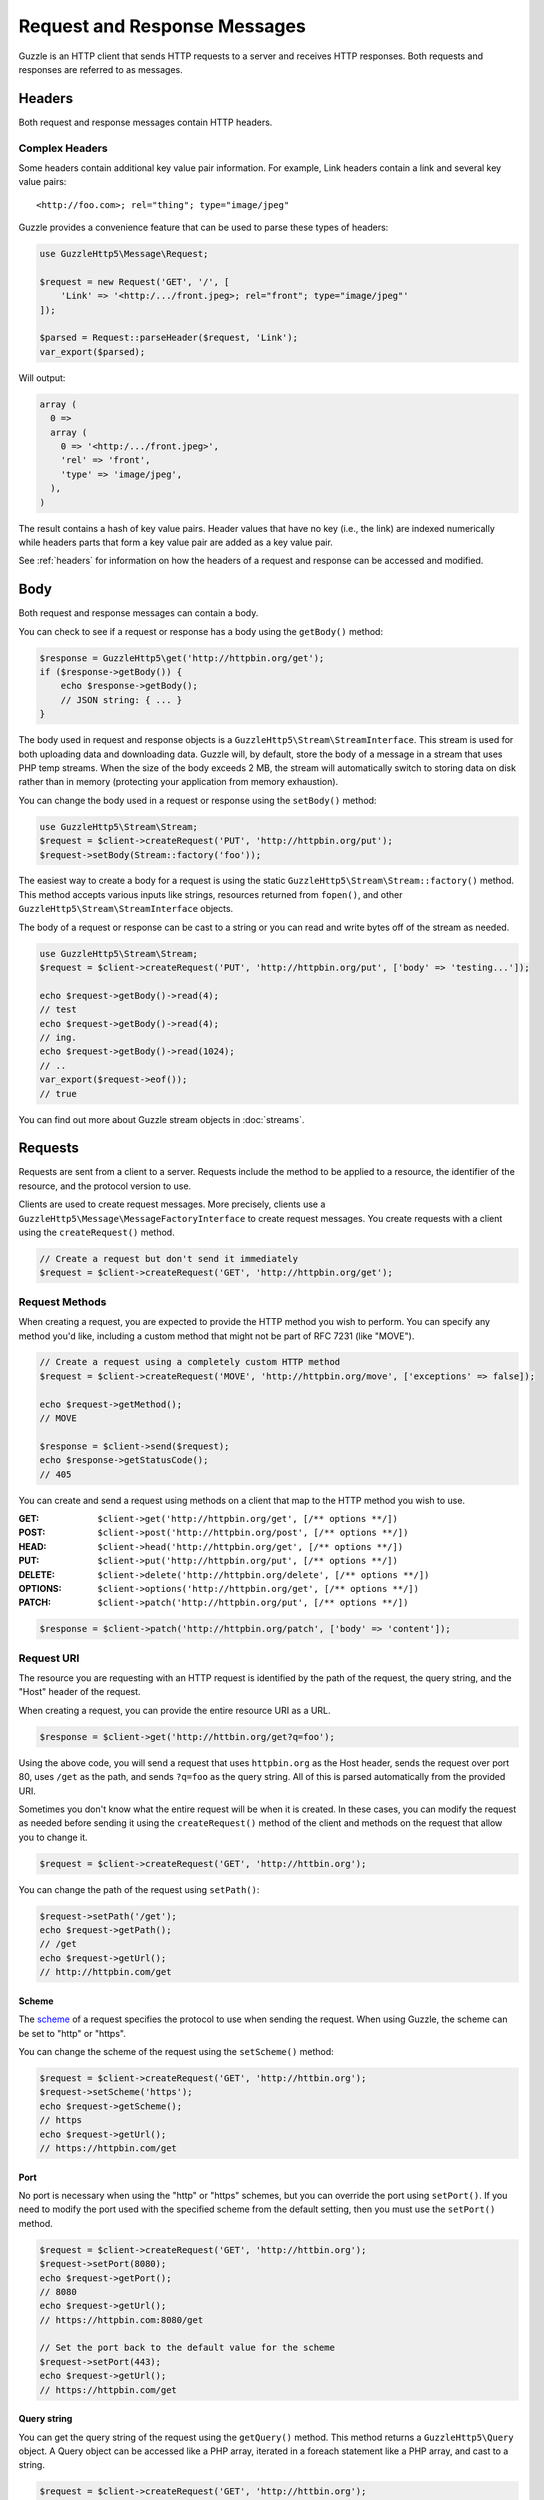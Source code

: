 =============================
Request and Response Messages
=============================

Guzzle is an HTTP client that sends HTTP requests to a server and receives HTTP
responses. Both requests and responses are referred to as messages.

Headers
=======

Both request and response messages contain HTTP headers.

Complex Headers
---------------

Some headers contain additional key value pair information. For example, Link
headers contain a link and several key value pairs:

::

    <http://foo.com>; rel="thing"; type="image/jpeg"

Guzzle provides a convenience feature that can be used to parse these types of
headers:

.. code-block:: php

    use GuzzleHttp5\Message\Request;

    $request = new Request('GET', '/', [
        'Link' => '<http:/.../front.jpeg>; rel="front"; type="image/jpeg"'
    ]);

    $parsed = Request::parseHeader($request, 'Link');
    var_export($parsed);

Will output:

.. code-block:: php

    array (
      0 =>
      array (
        0 => '<http:/.../front.jpeg>',
        'rel' => 'front',
        'type' => 'image/jpeg',
      ),
    )

The result contains a hash of key value pairs. Header values that have no key
(i.e., the link) are indexed numerically while headers parts that form a key
value pair are added as a key value pair.

See :ref:`headers` for information on how the headers of a request and response
can be accessed and modified.

Body
====

Both request and response messages can contain a body.

You can check to see if a request or response has a body using the
``getBody()`` method:

.. code-block:: php

    $response = GuzzleHttp5\get('http://httpbin.org/get');
    if ($response->getBody()) {
        echo $response->getBody();
        // JSON string: { ... }
    }

The body used in request and response objects is a
``GuzzleHttp5\Stream\StreamInterface``. This stream is used for both uploading
data and downloading data. Guzzle will, by default, store the body of a message
in a stream that uses PHP temp streams. When the size of the body exceeds
2 MB, the stream will automatically switch to storing data on disk rather than
in memory (protecting your application from memory exhaustion).

You can change the body used in a request or response using the ``setBody()``
method:

.. code-block:: php

    use GuzzleHttp5\Stream\Stream;
    $request = $client->createRequest('PUT', 'http://httpbin.org/put');
    $request->setBody(Stream::factory('foo'));

The easiest way to create a body for a request is using the static
``GuzzleHttp5\Stream\Stream::factory()`` method. This method accepts various
inputs like strings, resources returned from ``fopen()``, and other
``GuzzleHttp5\Stream\StreamInterface`` objects.

The body of a request or response can be cast to a string or you can read and
write bytes off of the stream as needed.

.. code-block:: php

    use GuzzleHttp5\Stream\Stream;
    $request = $client->createRequest('PUT', 'http://httpbin.org/put', ['body' => 'testing...']);

    echo $request->getBody()->read(4);
    // test
    echo $request->getBody()->read(4);
    // ing.
    echo $request->getBody()->read(1024);
    // ..
    var_export($request->eof());
    // true

You can find out more about Guzzle stream objects in :doc:`streams`.

Requests
========

Requests are sent from a client to a server. Requests include the method to
be applied to a resource, the identifier of the resource, and the protocol
version to use.

Clients are used to create request messages. More precisely, clients use
a ``GuzzleHttp5\Message\MessageFactoryInterface`` to create request messages.
You create requests with a client using the ``createRequest()`` method.

.. code-block:: php

    // Create a request but don't send it immediately
    $request = $client->createRequest('GET', 'http://httpbin.org/get');

Request Methods
---------------

When creating a request, you are expected to provide the HTTP method you wish
to perform. You can specify any method you'd like, including a custom method
that might not be part of RFC 7231 (like "MOVE").

.. code-block:: php

    // Create a request using a completely custom HTTP method
    $request = $client->createRequest('MOVE', 'http://httpbin.org/move', ['exceptions' => false]);

    echo $request->getMethod();
    // MOVE

    $response = $client->send($request);
    echo $response->getStatusCode();
    // 405

You can create and send a request using methods on a client that map to the
HTTP method you wish to use.

:GET: ``$client->get('http://httpbin.org/get', [/** options **/])``
:POST: ``$client->post('http://httpbin.org/post', [/** options **/])``
:HEAD: ``$client->head('http://httpbin.org/get', [/** options **/])``
:PUT: ``$client->put('http://httpbin.org/put', [/** options **/])``
:DELETE: ``$client->delete('http://httpbin.org/delete', [/** options **/])``
:OPTIONS: ``$client->options('http://httpbin.org/get', [/** options **/])``
:PATCH: ``$client->patch('http://httpbin.org/put', [/** options **/])``

.. code-block:: php

    $response = $client->patch('http://httpbin.org/patch', ['body' => 'content']);

Request URI
-----------

The resource you are requesting with an HTTP request is identified by the
path of the request, the query string, and the "Host" header of the request.

When creating a request, you can provide the entire resource URI as a URL.

.. code-block:: php

    $response = $client->get('http://httbin.org/get?q=foo');

Using the above code, you will send a request that uses ``httpbin.org`` as
the Host header, sends the request over port 80, uses ``/get`` as the path,
and sends ``?q=foo`` as the query string. All of this is parsed automatically
from the provided URI.

Sometimes you don't know what the entire request will be when it is created.
In these cases, you can modify the request as needed before sending it using
the ``createRequest()`` method of the client and methods on the request that
allow you to change it.

.. code-block:: php

    $request = $client->createRequest('GET', 'http://httbin.org');

You can change the path of the request using ``setPath()``:

.. code-block:: php

    $request->setPath('/get');
    echo $request->getPath();
    // /get
    echo $request->getUrl();
    // http://httpbin.com/get

Scheme
~~~~~~

The `scheme <http://tools.ietf.org/html/rfc3986#section-3.1>`_ of a request
specifies the protocol to use when sending the request. When using Guzzle, the
scheme can be set to "http" or "https".

You can change the scheme of the request using the ``setScheme()`` method:

.. code-block:: php

    $request = $client->createRequest('GET', 'http://httbin.org');
    $request->setScheme('https');
    echo $request->getScheme();
    // https
    echo $request->getUrl();
    // https://httpbin.com/get

Port
~~~~

No port is necessary when using the "http" or "https" schemes, but you can
override the port using ``setPort()``. If you need to modify the port used with
the specified scheme from the default setting, then you must use the
``setPort()`` method.

.. code-block:: php

    $request = $client->createRequest('GET', 'http://httbin.org');
    $request->setPort(8080);
    echo $request->getPort();
    // 8080
    echo $request->getUrl();
    // https://httpbin.com:8080/get

    // Set the port back to the default value for the scheme
    $request->setPort(443);
    echo $request->getUrl();
    // https://httpbin.com/get

Query string
~~~~~~~~~~~~

You can get the query string of the request using the ``getQuery()`` method.
This method returns a ``GuzzleHttp5\Query`` object. A Query object can be
accessed like a PHP array, iterated in a foreach statement like a PHP array,
and cast to a string.

.. code-block:: php

    $request = $client->createRequest('GET', 'http://httbin.org');
    $query = $request->getQuery();
    $query['foo'] = 'bar';
    $query['baz'] = 'bam';
    $query['bam'] = ['test' => 'abc'];

    echo $request->getQuery();
    // foo=bar&baz=bam&bam%5Btest%5D=abc

    echo $request->getQuery()['foo'];
    // bar
    echo $request->getQuery()->get('foo');
    // bar
    echo $request->getQuery()->get('foo');
    // bar

    var_export($request->getQuery()['bam']);
    // array('test' => 'abc')

    foreach ($query as $key => $value) {
        var_export($value);
    }

    echo $request->getUrl();
    // https://httpbin.com/get?foo=bar&baz=bam&bam%5Btest%5D=abc

Query Aggregators
^^^^^^^^^^^^^^^^^

Query objects can store scalar values or arrays of values. When an array of
values is added to a query object, the query object uses a query aggregator to
convert the complex structure into a string. Query objects will use
`PHP style query strings <http://www.php.net/http_build_query>`_ when complex
query string parameters are converted to a string. You can customize how
complex query string parameters are aggregated using the ``setAggregator()``
method of a query string object.

.. code-block:: php

    $query->setAggregator($query::duplicateAggregator());

In the above example, we've changed the query object to use the
"duplicateAggregator". This aggregator will allow duplicate entries to appear
in a query string rather than appending "[n]" to each value. So if you had a
query string with ``['a' => ['b', 'c']]``, the duplicate aggregator would
convert this to "a=b&a=c" while the default aggregator would convert this to
"a[0]=b&a[1]=c" (with urlencoded brackets).

The ``setAggregator()`` method accepts a ``callable`` which is used to convert
a deeply nested array of query string variables into a flattened array of key
value pairs. The callable accepts an array of query data and returns a
flattened array of key value pairs where each value is an array of strings.
You can use the ``GuzzleHttp5\Query::walkQuery()`` static function to easily
create custom query aggregators.

Host
~~~~

You can change the host header of the request in a predictable way using the
``setHost()`` method of a request:

.. code-block:: php

    $request->setHost('www.google.com');
    echo $request->getHost();
    // www.google.com
    echo $request->getUrl();
    // https://www.google.com/get?foo=bar&baz=bam

.. note::

    The Host header can also be changed by modifying the Host header of a
    request directly, but modifying the Host header directly could result in
    sending a request to a different Host than what is specified in the Host
    header (sometimes this is actually the desired behavior).

Resource
~~~~~~~~

You can use the ``getResource()`` method of a request to return the path and
query string of a request in a single string.

.. code-block:: php

    $request = $client->createRequest('GET', 'http://httpbin.org/get?baz=bar');
    echo $request->getResource();
    // /get?baz=bar

Request Config
--------------

Request messages contain a configuration collection that can be used by
event listeners and HTTP handlers to modify how a request behaves or is
transferred over the wire. For example, many of the request options that are
specified when creating a request are actually set as config options that are
only acted upon by handlers and listeners when the request is sent.

You can get access to the request's config object using the ``getConfig()``
method of a request.

.. code-block:: php

    $request = $client->createRequest('GET', '/');
    $config = $request->getConfig();

The config object is a ``GuzzleHttp5\Collection`` object that acts like
an associative array. You can grab values from the collection using array like
access. You can also modify and remove values using array like access.

.. code-block:: php

    $config['foo'] = 'bar';
    echo $config['foo'];
    // bar

    var_export(isset($config['foo']));
    // true

    unset($config['foo']);
    var_export(isset($config['foo']));
    // false

    var_export($config['foo']);
    // NULL

HTTP handlers and event listeners can expose additional customization options
through request config settings. For example, in order to specify custom cURL
options to the cURL handler, you need to specify an associative array in the
``curl`` ``config`` request option.

.. code-block:: php

    $client->get('/', [
        'config' => [
            'curl' => [
                CURLOPT_HTTPAUTH => CURLAUTH_NTLM,
                CURLOPT_USERPWD  => 'username:password'
            ]
        ]
    ]);

Consult the HTTP handlers and event listeners you are using to see if they
allow customization through request configuration options.

Event Emitter
-------------

Request objects implement ``GuzzleHttp5\Event\HasEmitterInterface``, so they
have a method called ``getEmitter()`` that can be used to get an event emitter
used by the request. Any listener or subscriber attached to a request will only
be triggered for the lifecycle events of a specific request. Conversely, adding
an event listener or subscriber to a client will listen to all lifecycle events
of all requests created by the client.

See :doc:`events` for more information.

Responses
=========

Responses are the HTTP messages a client receives from a server after sending
an HTTP request message.

Start-Line
----------

The start-line of a response contains the protocol and protocol version,
status code, and reason phrase.

.. code-block:: php

    $response = GuzzleHttp5\get('http://httpbin.org/get');
    echo $response->getStatusCode();
    // 200
    echo $response->getReasonPhrase();
    // OK
    echo $response->getProtocolVersion();
    // 1.1

Body
----

As described earlier, you can get the body of a response using the
``getBody()`` method.

.. code-block:: php

    if ($body = $response->getBody()) {
        echo $body;
        // Cast to a string: { ... }
        $body->seek(0);
        // Rewind the body
        $body->read(1024);
        // Read bytes of the body
    }

When working with JSON responses, you can use the ``json()`` method of a
response:

.. code-block:: php

    $json = $response->json();

.. note::

    Guzzle uses the ``json_decode()`` method of PHP and uses arrays rather than
    ``stdClass`` objects for objects.

You can use the ``xml()`` method when working with XML data.

.. code-block:: php

    $xml = $response->xml();

.. note::

    Guzzle uses the ``SimpleXMLElement`` objects when converting response
    bodies to XML.

Effective URL
-------------

The URL that was ultimately accessed that returned a response can be accessed
using the ``getEffectiveUrl()`` method of a response. This method will return
the URL of a request or the URL of the last redirected URL if any redirects
occurred while transferring a request.

.. code-block:: php

    $response = GuzzleHttp5\get('http://httpbin.org/get');
    echo $response->getEffectiveUrl();
    // http://httpbin.org/get

    $response = GuzzleHttp5\get('http://httpbin.org/redirect-to?url=http://www.google.com');
    echo $response->getEffectiveUrl();
    // http://www.google.com
